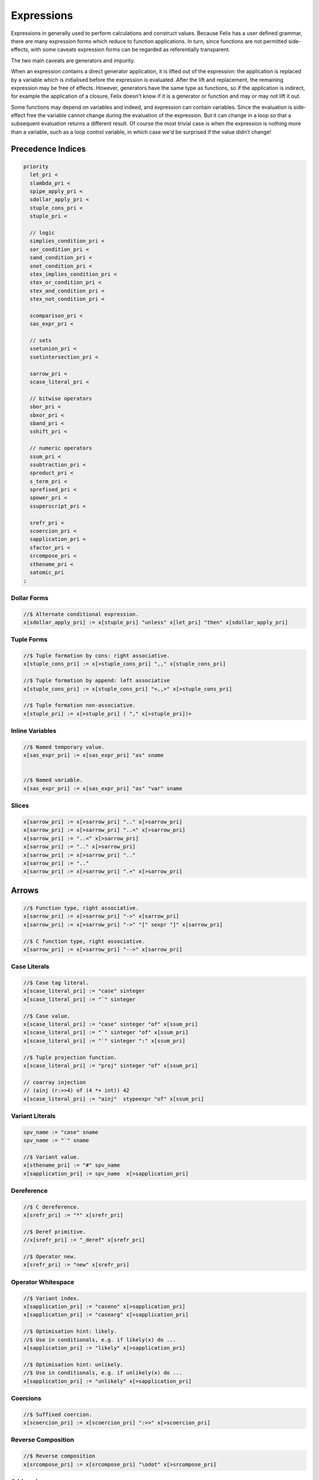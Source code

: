 Expressions
===========

Expressions in generally used to perform calculations and construct
values. Because Felix has a user defined grammar, there are many
expression forms which reduce to function applications. In turn,
since functions are not permitted side-effects, with some caveats
expression forms can be regarded as referentially transparent.

The two main caveats are generators and impurity.

When an expression contains a direct generator application,
it is lifted out of the expression: the application is replaced
by a variable which is initialised before the expression is evaluated.
After the lift and replacement, the remaining expression may be free
of effects. However, generators have the same type as functions,
so if the application is indirect, for example the application
of a closure, Felix doesn't know if it is a generator or function
and may or may not lift it out.

Some functions may depend on variables and indeed, and expression
can contain variables. Since the evaluation is side-effect free the
variable cannot change during the evaluation of the expression.
But it can change in a loop so that a subsequent evaluation
returns a different result. Of course the most trivial case
is when the expression is nothing more than a variable, such
as a loop control variable, in which case we'd be surprised
if the value didn't change!

Precedence Indices
------------------

.. code-block:: felix

  priority
    let_pri <
    slambda_pri <
    spipe_apply_pri <
    sdollar_apply_pri <
    stuple_cons_pri <
    stuple_pri <

    // logic
    simplies_condition_pri <
    sor_condition_pri <
    sand_condition_pri <
    snot_condition_pri <
    stex_implies_condition_pri <
    stex_or_condition_pri <
    stex_and_condition_pri <
    stex_not_condition_pri <

    scomparison_pri <
    sas_expr_pri <

    // sets
    ssetunion_pri <
    ssetintersection_pri <

    sarrow_pri <
    scase_literal_pri <

    // bitwise operators
    sbor_pri <
    sbxor_pri <
    sband_pri <
    sshift_pri <

    // numeric operators
    ssum_pri <
    ssubtraction_pri <
    sproduct_pri <
    s_term_pri <
    sprefixed_pri <
    spower_pri <
    ssuperscript_pri <

    srefr_pri <
    scoercion_pri <
    sapplication_pri <
    sfactor_pri <
    srcompose_pri <
    sthename_pri <
    satomic_pri
  ;



Dollar Forms
++++++++++++

.. code-block:: felix

  //$ Alternate conditional expression.
  x[sdollar_apply_pri] := x[stuple_pri] "unless" x[let_pri] "then" x[sdollar_apply_pri]

Tuple Forms
+++++++++++

.. code-block:: felix

  //$ Tuple formation by cons: right associative.
  x[stuple_cons_pri] := x[>stuple_cons_pri] ",," x[stuple_cons_pri]

  //$ Tuple formation by append: left associative
  x[stuple_cons_pri] := x[stuple_cons_pri] "<,,>" x[>stuple_cons_pri] 

  //$ Tuple formation non-associative.
  x[stuple_pri] := x[>stuple_pri] ( "," x[>stuple_pri])+ 



Inline Variables
++++++++++++++++

.. code-block:: felix

  //$ Named temporary value.
  x[sas_expr_pri] := x[sas_expr_pri] "as" sname 


  //$ Named variable.
  x[sas_expr_pri] := x[sas_expr_pri] "as" "var" sname 


Slices
++++++

.. code-block:: felix

  x[sarrow_pri] := x[>sarrow_pri] ".." x[>sarrow_pri] 
  x[sarrow_pri] := x[>sarrow_pri] "..<" x[>sarrow_pri]
  x[sarrow_pri] := "..<" x[>sarrow_pri] 
  x[sarrow_pri] := ".." x[>sarrow_pri] 
  x[sarrow_pri] := x[>sarrow_pri] ".." 
  x[sarrow_pri] := ".." 
  x[sarrow_pri] := x[>sarrow_pri] ".+" x[>sarrow_pri] 

Arrows
------

.. code-block:: felix

  //$ Function type, right associative.
  x[sarrow_pri] := x[>sarrow_pri] "->" x[sarrow_pri] 
  x[sarrow_pri] := x[>sarrow_pri] "->" "[" sexpr "]" x[sarrow_pri] 

  //$ C function type, right associative.
  x[sarrow_pri] := x[>sarrow_pri] "-->" x[sarrow_pri] 

Case Literals
+++++++++++++

.. code-block:: felix

  //$ Case tag literal.
  x[scase_literal_pri] := "case" sinteger 
  x[scase_literal_pri] := "`" sinteger 

  //$ Case value.
  x[scase_literal_pri] := "case" sinteger "of" x[ssum_pri] 
  x[scase_literal_pri] := "`" sinteger "of" x[ssum_pri] 
  x[scase_literal_pri] := "`" sinteger ":" x[ssum_pri] 

  //$ Tuple projection function.
  x[scase_literal_pri] := "proj" sinteger "of" x[ssum_pri] 

  // coarray injection
  // (ainj (r:>>4) of (4 *+ int)) 42
  x[scase_literal_pri] := "ainj"  stypeexpr "of" x[ssum_pri] 


Variant Literals
++++++++++++++++

.. code-block:: felix

  spv_name := "case" sname
  spv_name := "`" sname 

  //$ Variant value.
  x[sthename_pri] := "#" spv_name
  x[sapplication_pri] := spv_name  x[>sapplication_pri] 

Dereference
+++++++++++

.. code-block:: felix

  //$ C dereference.
  x[srefr_pri] := "*" x[srefr_pri]

  //$ Deref primitive.
  //x[srefr_pri] := "_deref" x[srefr_pri] 

  //$ Operator new.
  x[srefr_pri] := "new" x[srefr_pri]

Operator Whitespace
+++++++++++++++++++

.. code-block:: felix

  //$ Variant index.
  x[sapplication_pri] := "caseno" x[>sapplication_pri]
  x[sapplication_pri] := "casearg" x[>sapplication_pri] 

  //$ Optimisation hint: likely.
  //$ Use in conditionals, e.g. if likely(x) do ...
  x[sapplication_pri] := "likely" x[>sapplication_pri]

  //$ Optimisation hint: unlikely.
  //$ Use in conditionals, e.g. if unlikely(x) do ...
  x[sapplication_pri] := "unlikely" x[>sapplication_pri] 

Coercions
+++++++++

.. code-block:: felix

  //$ Suffixed coercion.
  x[scoercion_pri] := x[scoercion_pri] ":>>" x[>scoercion_pri]

Reverse Composition
+++++++++++++++++++

.. code-block:: felix

  //$ Reverse composition
  x[srcompose_pri] := x[srcompose_pri] "\odot" x[>srcompose_pri] 

Addressing
++++++++++

.. code-block:: felix

  //$ Felix pointer type and address of operator.
  x[sthename_pri] := "&" x[sthename_pri] 

  //$ Felix pointer type and address of operator.
  x[sthename_pri] := "_uniq" x[sthename_pri] 
  x[sthename_pri] := "_rref" x[sthename_pri]
  x[sthename_pri] := "&<" x[sthename_pri] 
  x[sthename_pri] := "_wref" x[sthename_pri]
  x[sthename_pri] := "&>" x[sthename_pri]


  //$ Felix address of operator.
  x[sthename_pri] := "label_address" sname 


  //$ C pointer type.
  x[sthename_pri] :=  "@" x[sthename_pri]

  //$ macro expansion freezer.
  x[sthename_pri] := "noexpand" squalified_name 

  //$ pattern variable.
  x[sthename_pri] := "?" sname 

  //$ Template replacement index.
  x[sthename_pri] := "?" sinteger

  x[sthename_pri] := squalified_name


Composition Sumary
++++++++++++++++++

There are two composition operators for functions,
both are left associative:

==================== ==================
operator             semantics
==================== ==================
\\circ               forward composition
\\odot               reverse composition
==================== ==================




Atomic Forms
++++++++++++

Grouping is provided by parenthesis:

.. code-block:: felix

   (a + b) / c


Conditional
-----------

The standard boolean conditional expression:

.. code-block:: felix

  if cond then texpr else fexpr endif

The `else` clause is mandatory, the `endif` can sometimes be dropped
if the end of the alternate expression is established by context.
The `cond` expression must be of type `bool` and `texpr` and `fexpr`
must be the same type.


Pattern Match
-------------

Pattern match expression:

.. code-block:: felix

  match mexpr with
  | pattern1 => expr1
  | pattern2 => expr2
  ...
  endmatch

The `endmatch` is mandatory. All the RHS expressions must have
the same type. All the patterns must also match the same type
as `mexpr`. If all the patterns fail to match the program
terminates with a match failure.



